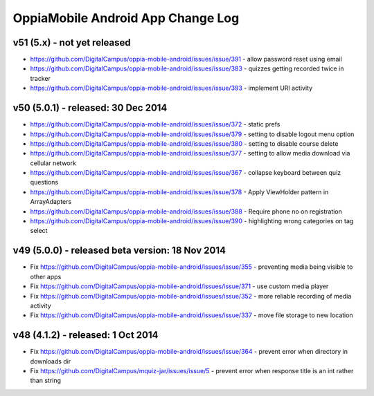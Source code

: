 OppiaMobile Android App Change Log
====================================


v51 (5.x) - not yet released
---------------------------------------------------
* https://github.com/DigitalCampus/oppia-mobile-android/issues/issue/391 - 
  allow password reset using email
* https://github.com/DigitalCampus/oppia-mobile-android/issues/issue/383 - 
  quizzes getting recorded twice in tracker
* https://github.com/DigitalCampus/oppia-mobile-android/issues/issue/393 - 
  implement URl activity

v50 (5.0.1) - released: 30 Dec 2014
---------------------------------------------------
* https://github.com/DigitalCampus/oppia-mobile-android/issues/issue/372 - 
  static prefs
* https://github.com/DigitalCampus/oppia-mobile-android/issues/issue/379 - 
  setting to disable logout menu option
* https://github.com/DigitalCampus/oppia-mobile-android/issues/issue/380 - 
  setting to disable course delete
* https://github.com/DigitalCampus/oppia-mobile-android/issues/issue/377 - 
  setting to allow media download via cellular network
* https://github.com/DigitalCampus/oppia-mobile-android/issues/issue/367 - 
  collapse keyboard between quiz questions
* https://github.com/DigitalCampus/oppia-mobile-android/issues/issue/378 - 
  Apply ViewHolder pattern in ArrayAdapters
* https://github.com/DigitalCampus/oppia-mobile-android/issues/issue/388 - 
  Require phone no on registration
* https://github.com/DigitalCampus/oppia-mobile-android/issues/issue/390 - 
  highlighting wrong categories on tag select

v49 (5.0.0) - released beta version: 18 Nov 2014
---------------------------------------------------
* Fix https://github.com/DigitalCampus/oppia-mobile-android/issues/issue/355 - 
  preventing media being visible to other apps
* Fix https://github.com/DigitalCampus/oppia-mobile-android/issues/issue/371 - 
  use custom media player
* Fix https://github.com/DigitalCampus/oppia-mobile-android/issues/issue/352 - 
  more reliable recording of media activity
* Fix https://github.com/DigitalCampus/oppia-mobile-android/issues/issue/337 - 
  move file storage to new location

v48 (4.1.2) - released: 1 Oct 2014
--------------------------------------

* Fix https://github.com/DigitalCampus/oppia-mobile-android/issues/issue/364 - 
  prevent error when directory in downloads dir
* Fix https://github.com/DigitalCampus/mquiz-jar/issues/issue/5 - prevent error 
  when response title is an int rather than string